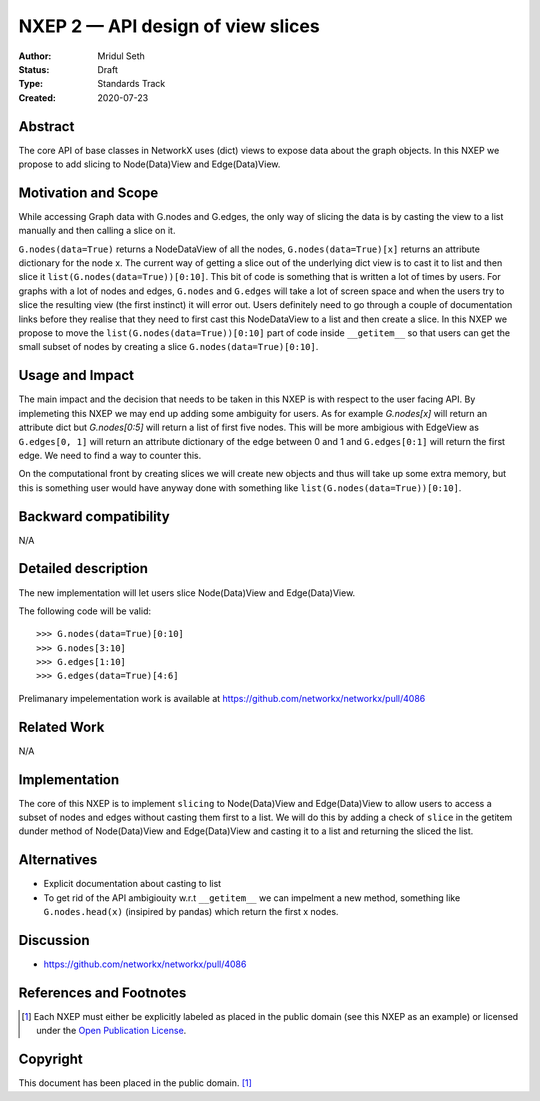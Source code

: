 ==================================
NXEP 2 — API design of view slices
==================================

:Author: Mridul Seth
:Status: Draft
:Type: Standards Track
:Created: 2020-07-23


Abstract
--------

The core API of base classes in NetworkX uses (dict) views to expose
data about the graph objects. In this NXEP we propose to add slicing to Node(Data)View
and Edge(Data)View.

Motivation and Scope
--------------------

While accessing Graph data with G.nodes and G.edges, the only way of slicing the data
is by casting the view to a list manually and then calling a slice on it.

``G.nodes(data=True)`` returns a NodeDataView of all the nodes, ``G.nodes(data=True)[x]`` returns an attribute dictionary for the node x.
The current way of getting a slice out of the underlying dict view is to cast it to list and then
slice it ``list(G.nodes(data=True))[0:10]``. This bit of code is something that is written a lot of times
by users. For graphs with a lot of nodes and edges, ``G.nodes`` and ``G.edges`` will take a lot of screen space and
when the users try to slice the resulting view (the first instinct) it will error out. Users definitely need to go through
a couple of documentation links before they realise that they need to first cast this NodeDataView to a list and then create
a slice. In this NXEP we propose to move the ``list(G.nodes(data=True))[0:10]`` part of code inside ``__getitem__`` so that users
can get the small subset of nodes by creating a slice ``G.nodes(data=True)[0:10]``.

Usage and Impact
----------------

The main impact and the decision that needs to be taken in this NXEP is with
respect to the user facing API. By implemeting this NXEP we may end up adding some
ambiguity for users. As for example `G.nodes[x]` will return an attribute dict
but `G.nodes[0:5]` will return a list of first five nodes. This will be more ambigious with
EdgeView as ``G.edges[0, 1]`` will return an attribute dictionary of the edge between 0 and
1 and ``G.edges[0:1]`` will return the first edge.
We need to find a way to counter this. 

On the computational front by creating slices we will create new objects and thus will take
up some extra memory, but this is something user would have anyway done with something like 
``list(G.nodes(data=True))[0:10]``.

Backward compatibility
----------------------

N/A

Detailed description
--------------------

The new implementation will let users slice Node(Data)View and Edge(Data)View.

The following code will be valid::
  
  >>> G.nodes(data=True)[0:10]
  >>> G.nodes[3:10]
  >>> G.edges[1:10]
  >>> G.edges(data=True)[4:6]
  
Prelimanary impelementation work is available at https://github.com/networkx/networkx/pull/4086

Related Work
------------

N/A


Implementation
--------------

The core of this NXEP is to implement ``slicing`` to Node(Data)View
and Edge(Data)View to allow users to access a subset of nodes and edges without casting them
first to a list. We will do this by adding a check of ``slice`` in the getitem dunder method of
Node(Data)View and Edge(Data)View and casting it to a list and returning the sliced the list.

Alternatives
------------

- Explicit documentation about casting to list
- To get rid of the API ambigiouity w.r.t ``__getitem__`` we can impelment a new method, something like ``G.nodes.head(x)`` (insipired by pandas) which return the first x
  nodes. 

Discussion
----------

- https://github.com/networkx/networkx/pull/4086


References and Footnotes
------------------------

.. [1] Each NXEP must either be explicitly labeled as placed in the public domain (see
   this NXEP as an example) or licensed under the `Open Publication License`_.

.. _Open Publication License: https://www.opencontent.org/openpub/


Copyright
---------

This document has been placed in the public domain. [1]_
